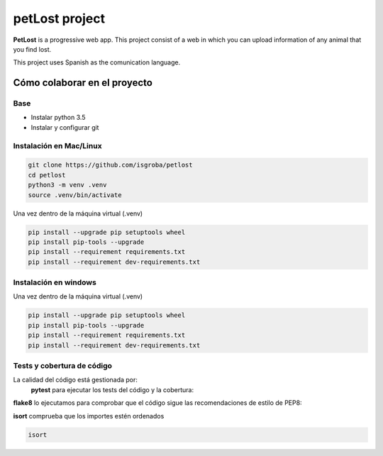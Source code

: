 ===============
petLost project
===============

.. image:: https://travis-ci.org/isgroba/petLost.svg?branch=master
    :target: https://travis-ci.org/isgroba/petLost

**PetLost** is a progressive web app. This project consist of a web in 
which you can upload information of any animal that you find lost.

This project uses Spanish as the comunication language.

Cómo colaborar en el proyecto
=============================

Base
----

- Instalar python 3.5
- Instalar y configurar git

Instalación en Mac/Linux
------------------------

.. code::

    git clone https://github.com/isgroba/petlost
    cd petlost
    python3 -m venv .venv
    source .venv/bin/activate

Una vez dentro de la máquina virtual (.venv)

.. code::

    pip install --upgrade pip setuptools wheel
    pip install pip-tools --upgrade
    pip install --requirement requirements.txt
    pip install --requirement dev-requirements.txt

Instalación en windows
----------------------

.. code::
    git clone https://github.com/isgroba/petlost
    cd petlost
    python -m venv .venv
    source .venv\Scripts\Activate.PS1

Una vez dentro de la máquina virtual (.venv)

.. code::

    pip install --upgrade pip setuptools wheel
    pip install pip-tools --upgrade
    pip install --requirement requirements.txt
    pip install --requirement dev-requirements.txt

Tests y cobertura de código
---------------------------

La calidad del código está gestionada por:
 **pytest** para ejecutar los tests del código y la cobertura:
 
 .. code::
    pytest
    pytest --cov

**flake8** lo ejecutamos para comprobar que el código sigue las recomendaciones de estilo de PEP8:

.. code::
    flake8

**isort** comprueba que los importes estén ordenados

.. code::

    isort
